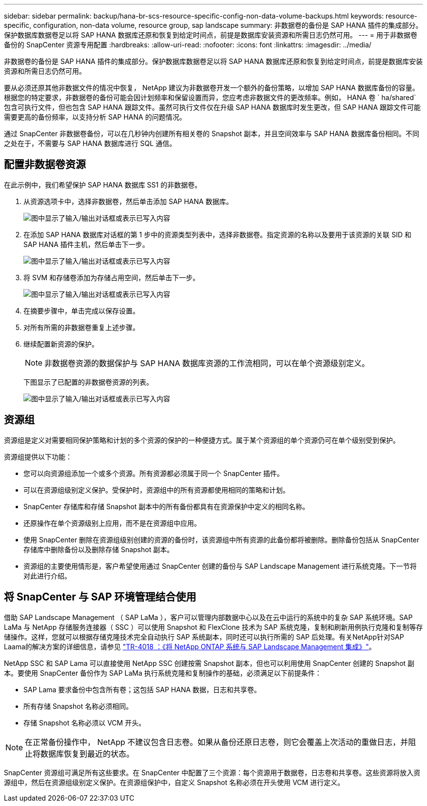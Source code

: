 ---
sidebar: sidebar 
permalink: backup/hana-br-scs-resource-specific-config-non-data-volume-backups.html 
keywords: resource-specific, configuration, non-data volume, resource group, sap landscape 
summary: 非数据卷的备份是 SAP HANA 插件的集成部分。保护数据库数据卷足以将 SAP HANA 数据库还原和恢复到给定时间点，前提是数据库安装资源和所需日志仍然可用。 
---
= 用于非数据卷备份的 SnapCenter 资源专用配置
:hardbreaks:
:allow-uri-read: 
:nofooter: 
:icons: font
:linkattrs: 
:imagesdir: ../media/


[role="lead"]
非数据卷的备份是 SAP HANA 插件的集成部分。保护数据库数据卷足以将 SAP HANA 数据库还原和恢复到给定时间点，前提是数据库安装资源和所需日志仍然可用。

要从必须还原其他非数据文件的情况中恢复， NetApp 建议为非数据卷开发一个额外的备份策略，以增加 SAP HANA 数据库备份的容量。根据您的特定要求，非数据卷的备份可能会因计划频率和保留设置而异，您应考虑非数据文件的更改频率。例如， HANA 卷 ` ha/shared` 包含可执行文件，但也包含 SAP HANA 跟踪文件。虽然可执行文件仅在升级 SAP HANA 数据库时发生更改，但 SAP HANA 跟踪文件可能需要更高的备份频率，以支持分析 SAP HANA 的问题情况。

通过 SnapCenter 非数据卷备份，可以在几秒钟内创建所有相关卷的 Snapshot 副本，并且空间效率与 SAP HANA 数据库备份相同。不同之处在于，不需要与 SAP HANA 数据库进行 SQL 通信。



== 配置非数据卷资源

在此示例中，我们希望保护 SAP HANA 数据库 SS1 的非数据卷。

. 从资源选项卡中，选择非数据卷，然后单击添加 SAP HANA 数据库。
+
image:saphana-br-scs-image78.png["图中显示了输入/输出对话框或表示已写入内容"]

. 在添加 SAP HANA 数据库对话框的第 1 步中的资源类型列表中，选择非数据卷。指定资源的名称以及要用于该资源的关联 SID 和 SAP HANA 插件主机，然后单击下一步。
+
image:saphana-br-scs-image79.png["图中显示了输入/输出对话框或表示已写入内容"]

. 将 SVM 和存储卷添加为存储占用空间，然后单击下一步。
+
image:saphana-br-scs-image80.png["图中显示了输入/输出对话框或表示已写入内容"]

. 在摘要步骤中，单击完成以保存设置。
. 对所有所需的非数据卷重复上述步骤。
. 继续配置新资源的保护。
+

NOTE: 非数据卷资源的数据保护与 SAP HANA 数据库资源的工作流相同，可以在单个资源级别定义。

+
下图显示了已配置的非数据卷资源的列表。

+
image:saphana-br-scs-image81.png["图中显示了输入/输出对话框或表示已写入内容"]





== 资源组

资源组是定义对需要相同保护策略和计划的多个资源的保护的一种便捷方式。属于某个资源组的单个资源仍可在单个级别受到保护。

资源组提供以下功能：

* 您可以向资源组添加一个或多个资源。所有资源都必须属于同一个 SnapCenter 插件。
* 可以在资源组级别定义保护。受保护时，资源组中的所有资源都使用相同的策略和计划。
* SnapCenter 存储库和存储 Snapshot 副本中的所有备份都具有在资源保护中定义的相同名称。
* 还原操作在单个资源级别上应用，而不是在资源组中应用。
* 使用 SnapCenter 删除在资源组级别创建的资源的备份时，该资源组中所有资源的此备份都将被删除。删除备份包括从 SnapCenter 存储库中删除备份以及删除存储 Snapshot 副本。
* 资源组的主要使用情形是，客户希望使用通过 SnapCenter 创建的备份与 SAP Landscape Management 进行系统克隆。下一节将对此进行介绍。




== 将 SnapCenter 与 SAP 环境管理结合使用

借助 SAP Landscape Management （ SAP LaMa ），客户可以管理内部数据中心以及在云中运行的系统中的复杂 SAP 系统环境。SAP LaMa 与 NetApp 存储服务连接器（ SSC ）可以使用 Snapshot 和 FlexClone 技术为 SAP 系统克隆，复制和刷新用例执行克隆和复制等存储操作。这样，您就可以根据存储克隆技术完全自动执行 SAP 系统副本，同时还可以执行所需的 SAP 后处理。有关NetApp针对SAP Laama的解决方案的详细信息，请参见 https://www.netapp.com/pdf.html?item=/media/17195-tr4018pdf.pdf["TR-4018 ：《将 NetApp ONTAP 系统与 SAP Landscape Management 集成》"^]。

NetApp SSC 和 SAP Lama 可以直接使用 NetApp SSC 创建按需 Snapshot 副本，但也可以利用使用 SnapCenter 创建的 Snapshot 副本。要使用 SnapCenter 备份作为 SAP LaMa 执行系统克隆和复制操作的基础，必须满足以下前提条件：

* SAP Lama 要求备份中包含所有卷；这包括 SAP HANA 数据，日志和共享卷。
* 所有存储 Snapshot 名称必须相同。
* 存储 Snapshot 名称必须以 VCM 开头。



NOTE: 在正常备份操作中， NetApp 不建议包含日志卷。如果从备份还原日志卷，则它会覆盖上次活动的重做日志，并阻止将数据库恢复到最近的状态。

SnapCenter 资源组可满足所有这些要求。在 SnapCenter 中配置了三个资源：每个资源用于数据卷，日志卷和共享卷。这些资源将放入资源组中，然后在资源组级别定义保护。在资源组保护中，自定义 Snapshot 名称必须在开头使用 VCM 进行定义。
